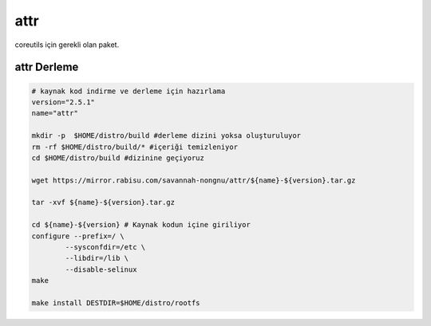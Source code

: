 attr
++++

coreutils için gerekli olan paket.

attr Derleme
------------

.. code-block:: shell
	
	# kaynak kod indirme ve derleme için hazırlama
	version="2.5.1"
	name="attr"

	mkdir -p  $HOME/distro/build #derleme dizini yoksa oluşturuluyor
	rm -rf $HOME/distro/build/* #içeriği temizleniyor
	cd $HOME/distro/build #dizinine geçiyoruz

	wget https://mirror.rabisu.com/savannah-nongnu/attr/${name}-${version}.tar.gz

	tar -xvf ${name}-${version}.tar.gz

	cd ${name}-${version} # Kaynak kodun içine giriliyor
	configure --prefix=/ \
		--sysconfdir=/etc \
		--libdir=/lib \
		--disable-selinux
	make 
	
	make install DESTDIR=$HOME/distro/rootfs


.. raw:: pdf

   PageBreak

